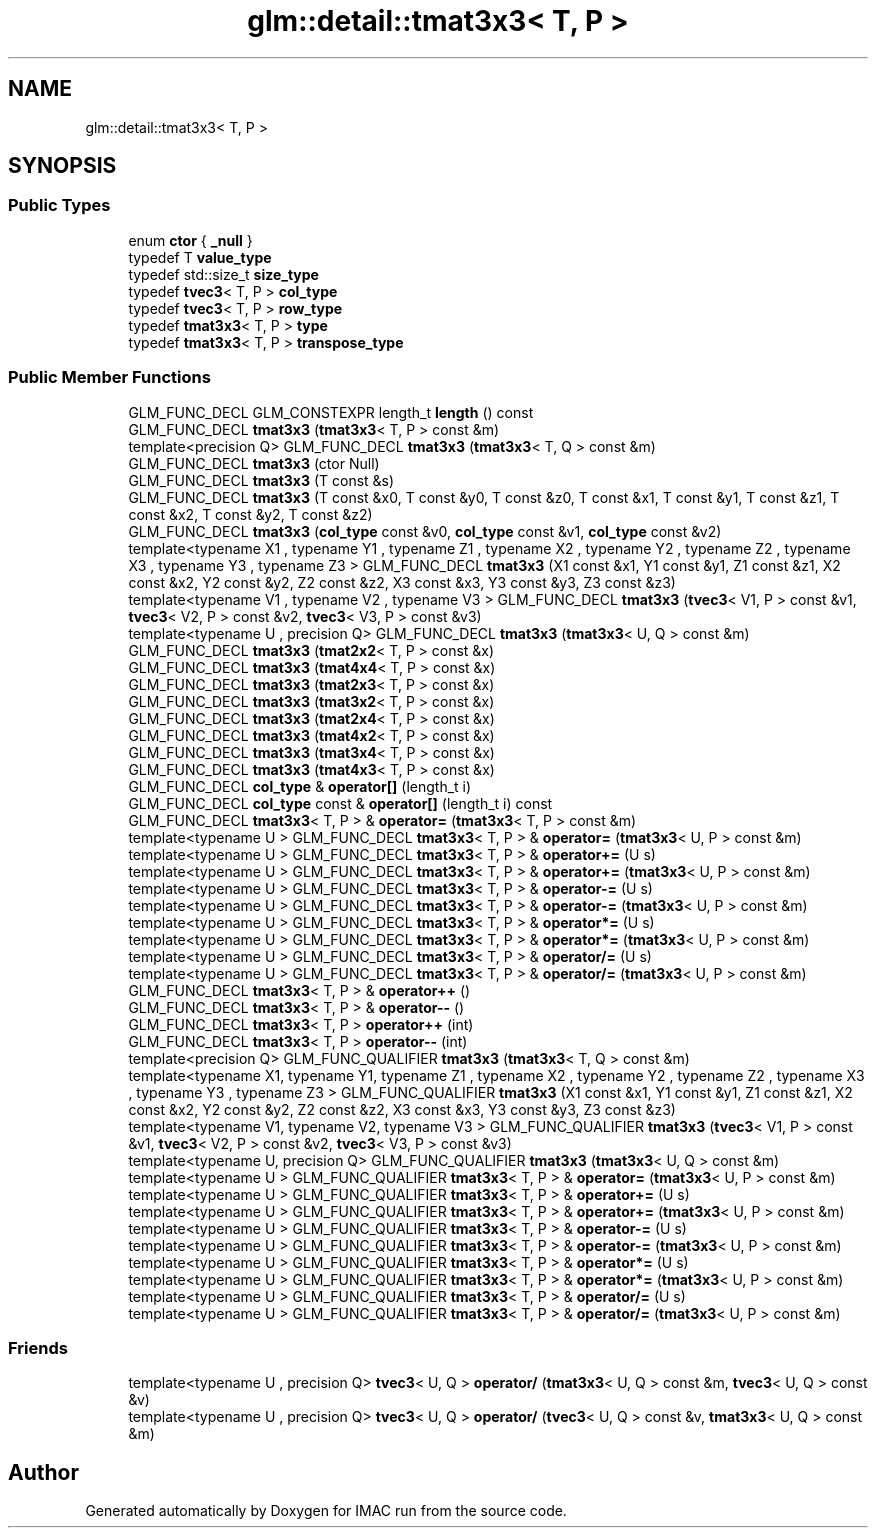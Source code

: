 .TH "glm::detail::tmat3x3< T, P >" 3 "Tue Dec 18 2018" "IMAC run" \" -*- nroff -*-
.ad l
.nh
.SH NAME
glm::detail::tmat3x3< T, P >
.SH SYNOPSIS
.br
.PP
.SS "Public Types"

.in +1c
.ti -1c
.RI "enum \fBctor\fP { \fB_null\fP }"
.br
.ti -1c
.RI "typedef T \fBvalue_type\fP"
.br
.ti -1c
.RI "typedef std::size_t \fBsize_type\fP"
.br
.ti -1c
.RI "typedef \fBtvec3\fP< T, P > \fBcol_type\fP"
.br
.ti -1c
.RI "typedef \fBtvec3\fP< T, P > \fBrow_type\fP"
.br
.ti -1c
.RI "typedef \fBtmat3x3\fP< T, P > \fBtype\fP"
.br
.ti -1c
.RI "typedef \fBtmat3x3\fP< T, P > \fBtranspose_type\fP"
.br
.in -1c
.SS "Public Member Functions"

.in +1c
.ti -1c
.RI "GLM_FUNC_DECL GLM_CONSTEXPR length_t \fBlength\fP () const"
.br
.ti -1c
.RI "GLM_FUNC_DECL \fBtmat3x3\fP (\fBtmat3x3\fP< T, P > const &m)"
.br
.ti -1c
.RI "template<precision Q> GLM_FUNC_DECL \fBtmat3x3\fP (\fBtmat3x3\fP< T, Q > const &m)"
.br
.ti -1c
.RI "GLM_FUNC_DECL \fBtmat3x3\fP (ctor Null)"
.br
.ti -1c
.RI "GLM_FUNC_DECL \fBtmat3x3\fP (T const &s)"
.br
.ti -1c
.RI "GLM_FUNC_DECL \fBtmat3x3\fP (T const &x0, T const &y0, T const &z0, T const &x1, T const &y1, T const &z1, T const &x2, T const &y2, T const &z2)"
.br
.ti -1c
.RI "GLM_FUNC_DECL \fBtmat3x3\fP (\fBcol_type\fP const &v0, \fBcol_type\fP const &v1, \fBcol_type\fP const &v2)"
.br
.ti -1c
.RI "template<typename X1 , typename Y1 , typename Z1 , typename X2 , typename Y2 , typename Z2 , typename X3 , typename Y3 , typename Z3 > GLM_FUNC_DECL \fBtmat3x3\fP (X1 const &x1, Y1 const &y1, Z1 const &z1, X2 const &x2, Y2 const &y2, Z2 const &z2, X3 const &x3, Y3 const &y3, Z3 const &z3)"
.br
.ti -1c
.RI "template<typename V1 , typename V2 , typename V3 > GLM_FUNC_DECL \fBtmat3x3\fP (\fBtvec3\fP< V1, P > const &v1, \fBtvec3\fP< V2, P > const &v2, \fBtvec3\fP< V3, P > const &v3)"
.br
.ti -1c
.RI "template<typename U , precision Q> GLM_FUNC_DECL \fBtmat3x3\fP (\fBtmat3x3\fP< U, Q > const &m)"
.br
.ti -1c
.RI "GLM_FUNC_DECL \fBtmat3x3\fP (\fBtmat2x2\fP< T, P > const &x)"
.br
.ti -1c
.RI "GLM_FUNC_DECL \fBtmat3x3\fP (\fBtmat4x4\fP< T, P > const &x)"
.br
.ti -1c
.RI "GLM_FUNC_DECL \fBtmat3x3\fP (\fBtmat2x3\fP< T, P > const &x)"
.br
.ti -1c
.RI "GLM_FUNC_DECL \fBtmat3x3\fP (\fBtmat3x2\fP< T, P > const &x)"
.br
.ti -1c
.RI "GLM_FUNC_DECL \fBtmat3x3\fP (\fBtmat2x4\fP< T, P > const &x)"
.br
.ti -1c
.RI "GLM_FUNC_DECL \fBtmat3x3\fP (\fBtmat4x2\fP< T, P > const &x)"
.br
.ti -1c
.RI "GLM_FUNC_DECL \fBtmat3x3\fP (\fBtmat3x4\fP< T, P > const &x)"
.br
.ti -1c
.RI "GLM_FUNC_DECL \fBtmat3x3\fP (\fBtmat4x3\fP< T, P > const &x)"
.br
.ti -1c
.RI "GLM_FUNC_DECL \fBcol_type\fP & \fBoperator[]\fP (length_t i)"
.br
.ti -1c
.RI "GLM_FUNC_DECL \fBcol_type\fP const  & \fBoperator[]\fP (length_t i) const"
.br
.ti -1c
.RI "GLM_FUNC_DECL \fBtmat3x3\fP< T, P > & \fBoperator=\fP (\fBtmat3x3\fP< T, P > const &m)"
.br
.ti -1c
.RI "template<typename U > GLM_FUNC_DECL \fBtmat3x3\fP< T, P > & \fBoperator=\fP (\fBtmat3x3\fP< U, P > const &m)"
.br
.ti -1c
.RI "template<typename U > GLM_FUNC_DECL \fBtmat3x3\fP< T, P > & \fBoperator+=\fP (U s)"
.br
.ti -1c
.RI "template<typename U > GLM_FUNC_DECL \fBtmat3x3\fP< T, P > & \fBoperator+=\fP (\fBtmat3x3\fP< U, P > const &m)"
.br
.ti -1c
.RI "template<typename U > GLM_FUNC_DECL \fBtmat3x3\fP< T, P > & \fBoperator\-=\fP (U s)"
.br
.ti -1c
.RI "template<typename U > GLM_FUNC_DECL \fBtmat3x3\fP< T, P > & \fBoperator\-=\fP (\fBtmat3x3\fP< U, P > const &m)"
.br
.ti -1c
.RI "template<typename U > GLM_FUNC_DECL \fBtmat3x3\fP< T, P > & \fBoperator*=\fP (U s)"
.br
.ti -1c
.RI "template<typename U > GLM_FUNC_DECL \fBtmat3x3\fP< T, P > & \fBoperator*=\fP (\fBtmat3x3\fP< U, P > const &m)"
.br
.ti -1c
.RI "template<typename U > GLM_FUNC_DECL \fBtmat3x3\fP< T, P > & \fBoperator/=\fP (U s)"
.br
.ti -1c
.RI "template<typename U > GLM_FUNC_DECL \fBtmat3x3\fP< T, P > & \fBoperator/=\fP (\fBtmat3x3\fP< U, P > const &m)"
.br
.ti -1c
.RI "GLM_FUNC_DECL \fBtmat3x3\fP< T, P > & \fBoperator++\fP ()"
.br
.ti -1c
.RI "GLM_FUNC_DECL \fBtmat3x3\fP< T, P > & \fBoperator\-\-\fP ()"
.br
.ti -1c
.RI "GLM_FUNC_DECL \fBtmat3x3\fP< T, P > \fBoperator++\fP (int)"
.br
.ti -1c
.RI "GLM_FUNC_DECL \fBtmat3x3\fP< T, P > \fBoperator\-\-\fP (int)"
.br
.ti -1c
.RI "template<precision Q> GLM_FUNC_QUALIFIER \fBtmat3x3\fP (\fBtmat3x3\fP< T, Q > const &m)"
.br
.ti -1c
.RI "template<typename X1, typename Y1, typename Z1 , typename X2 , typename Y2 , typename Z2 , typename X3 , typename Y3 , typename Z3 > GLM_FUNC_QUALIFIER \fBtmat3x3\fP (X1 const &x1, Y1 const &y1, Z1 const &z1, X2 const &x2, Y2 const &y2, Z2 const &z2, X3 const &x3, Y3 const &y3, Z3 const &z3)"
.br
.ti -1c
.RI "template<typename V1, typename V2, typename V3 > GLM_FUNC_QUALIFIER \fBtmat3x3\fP (\fBtvec3\fP< V1, P > const &v1, \fBtvec3\fP< V2, P > const &v2, \fBtvec3\fP< V3, P > const &v3)"
.br
.ti -1c
.RI "template<typename U, precision Q> GLM_FUNC_QUALIFIER \fBtmat3x3\fP (\fBtmat3x3\fP< U, Q > const &m)"
.br
.ti -1c
.RI "template<typename U > GLM_FUNC_QUALIFIER \fBtmat3x3\fP< T, P > & \fBoperator=\fP (\fBtmat3x3\fP< U, P > const &m)"
.br
.ti -1c
.RI "template<typename U > GLM_FUNC_QUALIFIER \fBtmat3x3\fP< T, P > & \fBoperator+=\fP (U s)"
.br
.ti -1c
.RI "template<typename U > GLM_FUNC_QUALIFIER \fBtmat3x3\fP< T, P > & \fBoperator+=\fP (\fBtmat3x3\fP< U, P > const &m)"
.br
.ti -1c
.RI "template<typename U > GLM_FUNC_QUALIFIER \fBtmat3x3\fP< T, P > & \fBoperator\-=\fP (U s)"
.br
.ti -1c
.RI "template<typename U > GLM_FUNC_QUALIFIER \fBtmat3x3\fP< T, P > & \fBoperator\-=\fP (\fBtmat3x3\fP< U, P > const &m)"
.br
.ti -1c
.RI "template<typename U > GLM_FUNC_QUALIFIER \fBtmat3x3\fP< T, P > & \fBoperator*=\fP (U s)"
.br
.ti -1c
.RI "template<typename U > GLM_FUNC_QUALIFIER \fBtmat3x3\fP< T, P > & \fBoperator*=\fP (\fBtmat3x3\fP< U, P > const &m)"
.br
.ti -1c
.RI "template<typename U > GLM_FUNC_QUALIFIER \fBtmat3x3\fP< T, P > & \fBoperator/=\fP (U s)"
.br
.ti -1c
.RI "template<typename U > GLM_FUNC_QUALIFIER \fBtmat3x3\fP< T, P > & \fBoperator/=\fP (\fBtmat3x3\fP< U, P > const &m)"
.br
.in -1c
.SS "Friends"

.in +1c
.ti -1c
.RI "template<typename U , precision Q> \fBtvec3\fP< U, Q > \fBoperator/\fP (\fBtmat3x3\fP< U, Q > const &m, \fBtvec3\fP< U, Q > const &v)"
.br
.ti -1c
.RI "template<typename U , precision Q> \fBtvec3\fP< U, Q > \fBoperator/\fP (\fBtvec3\fP< U, Q > const &v, \fBtmat3x3\fP< U, Q > const &m)"
.br
.in -1c

.SH "Author"
.PP 
Generated automatically by Doxygen for IMAC run from the source code\&.
